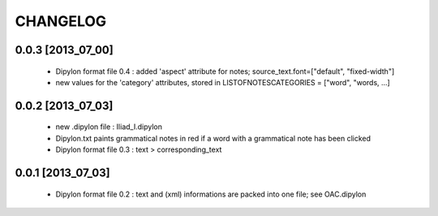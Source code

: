 =========
CHANGELOG
=========

------------------
0.0.3 [2013_07_00]
------------------

  * Dipylon format file 0.4 : added 'aspect' attribute for notes; source_text.font=["default", "fixed-width"]
  * new values for the 'category' attributes, stored in LISTOFNOTESCATEGORIES = ["word", "words, ...]

------------------
0.0.2 [2013_07_03]
------------------

  * new .dipylon file : Iliad_I.dipylon
  * Dipylon.txt paints grammatical notes in red if a word with a grammatical note has been clicked
  * Dipylon format file 0.3 : text > corresponding_text

------------------
0.0.1 [2013_07_03]
------------------

  * Dipylon format file 0.2 : text and (xml) informations are packed into one file; see OAC.dipylon
